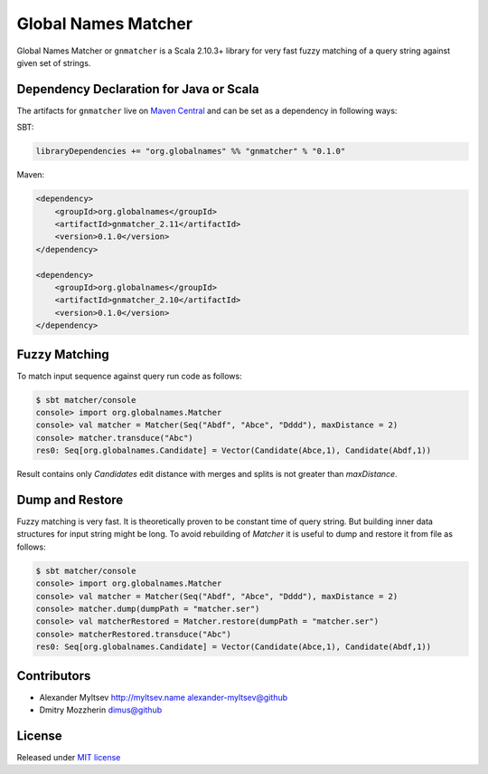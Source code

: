 Global Names Matcher
====================

.. image:: https://circleci.com/gh/GlobalNamesArchitecture/gnmatcher.svg?style=svg
    :target: https://circleci.com/gh/GlobalNamesArchitecture/gnmatcher

Global Names Matcher or ``gnmatcher`` is a Scala 2.10.3+ library for very fast
fuzzy matching of a query string against given set of strings.

Dependency Declaration for Java or Scala
----------------------------------------

The artifacts for ``gnmatcher`` live on `Maven
Central <http://search.maven.org/#search%7Cga%7C1%7Cgnmatcher>`_ and can
be set as a dependency in following ways:

SBT:

.. code:: Scala

    libraryDependencies += "org.globalnames" %% "gnmatcher" % "0.1.0"

Maven:

.. code:: xml

    <dependency>
        <groupId>org.globalnames</groupId>
        <artifactId>gnmatcher_2.11</artifactId>
        <version>0.1.0</version>
    </dependency>

    <dependency>
        <groupId>org.globalnames</groupId>
        <artifactId>gnmatcher_2.10</artifactId>
        <version>0.1.0</version>
    </dependency>

Fuzzy Matching
--------------

To match input sequence against query run code as follows:

.. code:: Scala

    $ sbt matcher/console
    console> import org.globalnames.Matcher
    console> val matcher = Matcher(Seq("Abdf", "Abce", "Dddd"), maxDistance = 2)
    console> matcher.transduce("Abc")
    res0: Seq[org.globalnames.Candidate] = Vector(Candidate(Abce,1), Candidate(Abdf,1))

Result contains only `Candidates` edit distance with merges and splits is not greater
than `maxDistance`.

Dump and Restore
----------------

Fuzzy matching is very fast. It is theoretically proven to be constant time of
query string. But building inner data structures for input string might be long.
To avoid rebuilding of `Matcher` it is useful to dump and restore it from file
as follows:

.. code:: Scala

    $ sbt matcher/console
    console> import org.globalnames.Matcher
    console> val matcher = Matcher(Seq("Abdf", "Abce", "Dddd"), maxDistance = 2)
    console> matcher.dump(dumpPath = "matcher.ser")
    console> val matcherRestored = Matcher.restore(dumpPath = "matcher.ser")
    console> matcherRestored.transduce("Abc")
    res0: Seq[org.globalnames.Candidate] = Vector(Candidate(Abce,1), Candidate(Abdf,1))

Contributors
------------

+ Alexander Myltsev `http://myltsev.name <http://myltsev.name>`_ `alexander-myltsev@github <https://github.com/alexander-myltsev>`_
+ Dmitry Mozzherin `dimus@github <https://github.com/dimus>`_

License
-------

Released under `MIT license </LICENSE>`_
